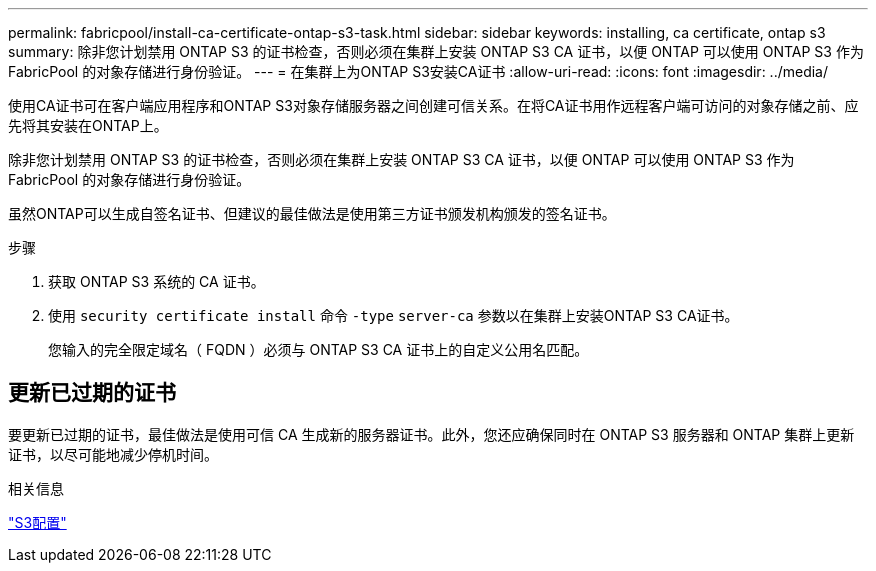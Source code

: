 ---
permalink: fabricpool/install-ca-certificate-ontap-s3-task.html 
sidebar: sidebar 
keywords: installing, ca certificate, ontap s3 
summary: 除非您计划禁用 ONTAP S3 的证书检查，否则必须在集群上安装 ONTAP S3 CA 证书，以便 ONTAP 可以使用 ONTAP S3 作为 FabricPool 的对象存储进行身份验证。 
---
= 在集群上为ONTAP S3安装CA证书
:allow-uri-read: 
:icons: font
:imagesdir: ../media/


[role="lead"]
使用CA证书可在客户端应用程序和ONTAP S3对象存储服务器之间创建可信关系。在将CA证书用作远程客户端可访问的对象存储之前、应先将其安装在ONTAP上。

除非您计划禁用 ONTAP S3 的证书检查，否则必须在集群上安装 ONTAP S3 CA 证书，以便 ONTAP 可以使用 ONTAP S3 作为 FabricPool 的对象存储进行身份验证。

虽然ONTAP可以生成自签名证书、但建议的最佳做法是使用第三方证书颁发机构颁发的签名证书。

.步骤
. 获取 ONTAP S3 系统的 CA 证书。
. 使用 `security certificate install` 命令 `-type` `server-ca` 参数以在集群上安装ONTAP S3 CA证书。
+
您输入的完全限定域名（ FQDN ）必须与 ONTAP S3 CA 证书上的自定义公用名匹配。





== 更新已过期的证书

要更新已过期的证书，最佳做法是使用可信 CA 生成新的服务器证书。此外，您还应确保同时在 ONTAP S3 服务器和 ONTAP 集群上更新证书，以尽可能地减少停机时间。

.相关信息
link:../s3-config/index.html["S3配置"]

